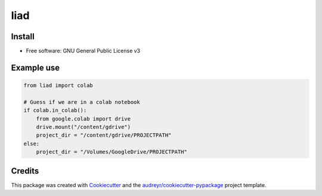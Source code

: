 liad
====

Install
-------

.. code-block:: sh
   :linenos:

    pip install git+https://github.com/lb-lewisham/liad.git

* Free software: GNU General Public License v3

Example use
-----------

.. code-block:: python

    from liad import colab

    # Guess if we are in a colab notebook
    if colab.in_colab():
        from google.colab import drive
        drive.mount("/content/gdrive")
        project_dir = "/content/gdrive/PROJECTPATH"
    else:
        project_dir = "/Volumes/GoogleDrive/PROJECTPATH"
    

Credits
-------

This package was created with Cookiecutter_ and the `audreyr/cookiecutter-pypackage`_ project template.

.. _Cookiecutter: https://github.com/audreyr/cookiecutter
.. _`audreyr/cookiecutter-pypackage`: https://github.com/audreyr/cookiecutter-pypackage
